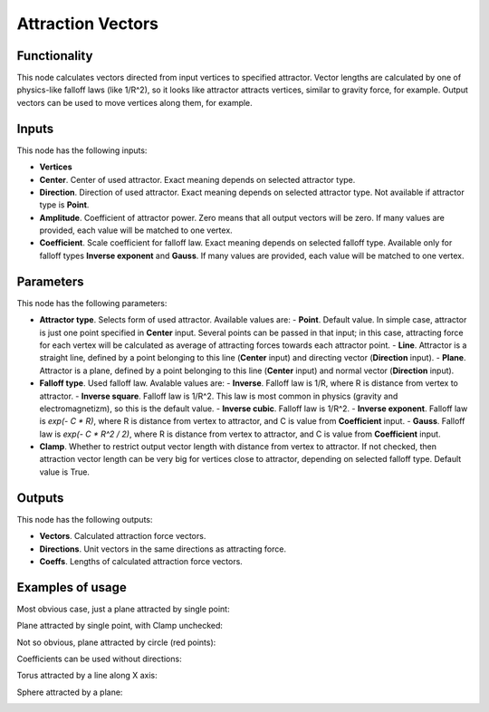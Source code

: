 Attraction Vectors
==================

Functionality
-------------

This node calculates vectors directed from input vertices to specified attractor. Vector lengths are calculated by one of physics-like falloff laws (like 1/R^2), so it looks like attractor attracts vertices, similar to gravity force, for example.
Output vectors can be used to move vertices along them, for example.

Inputs
------

This node has the following inputs:

- **Vertices**
- **Center**. Center of used attractor. Exact meaning depends on selected attractor type.
- **Direction**. Direction of used attractor. Exact meaning depends on selected attractor type. Not available if attractor type is **Point**.
- **Amplitude**. Coefficient of attractor power. Zero means that all output vectors will be zero. If many values are provided, each value will be matched to one vertex.
- **Coefficient**. Scale coefficient for falloff law. Exact meaning depends on selected falloff type. Available only for falloff types **Inverse exponent** and **Gauss**. If many values are provided, each value will be matched to one vertex.

Parameters
----------

This node has the following parameters:

- **Attractor type**. Selects form of used attractor. Available values are:
  - **Point**. Default value. In simple case, attractor is just one point specified in **Center** input. Several points can be passed in that input; in this case, attracting force for each vertex will be calculated as average of attracting forces towards each attractor point.
  - **Line**. Attractor is a straight line, defined by a point belonging to this line (**Center** input) and directing vector (**Direction** input).
  - **Plane**. Attractor is a plane, defined by a point belonging to this line (**Center** input) and normal vector (**Direction** input).
- **Falloff type**. Used falloff law. Avalable values are:
  - **Inverse**. Falloff law is 1/R, where R is distance from vertex to attractor.
  - **Inverse square**. Falloff law is 1/R^2. This law is most common in physics (gravity and electromagnetizm), so this is the default value.
  - **Inverse cubic**. Falloff law is 1/R^2.
  - **Inverse exponent**. Falloff law is `exp(- C * R)`, where R is distance from vertex to attractor, and C is value from **Coefficient** input.
  - **Gauss**. Falloff law is `exp(- C * R^2 / 2)`, where R is distance from vertex to attractor, and C is value from **Coefficient** input.
- **Clamp**. Whether to restrict output vector length with distance from vertex to attractor. If not checked, then attraction vector length can be very big for vertices close to attractor, depending on selected falloff type. Default value is True.

Outputs
-------

This node has the following outputs:

- **Vectors**. Calculated attraction force vectors. 
- **Directions**. Unit vectors in the same directions as attracting force.
- **Coeffs**. Lengths of calculated attraction force vectors.

Examples of usage
-----------------

Most obvious case, just a plane attracted by single point:

.. image:: https://cloud.githubusercontent.com/assets/284644/23908413/28c3d12a-08fe-11e7-9995-58fef78910b3.png

Plane attracted by single point, with Clamp unchecked:

.. image:: https://cloud.githubusercontent.com/assets/284644/24082405/3b84b186-0cef-11e7-94d6-c58d4fcd62e9.png

Not so obvious, plane attracted by circle (red points):

.. image:: https://cloud.githubusercontent.com/assets/284644/23908410/283bd220-08fe-11e7-96e3-7b895a801e8e.png

Coefficients can be used without directions:

.. image:: https://cloud.githubusercontent.com/assets/284644/23908414/28d14b02-08fe-11e7-8bb5-585a6226c4f1.png

Torus attracted by a line along X axis:

.. image:: https://cloud.githubusercontent.com/assets/284644/23908411/28ab67ac-08fe-11e7-8659-5ebb90771864.png

Sphere attracted by a plane:

.. image:: https://cloud.githubusercontent.com/assets/284644/23908415/28e0d950-08fe-11e7-8695-3aa3bd249710.png

